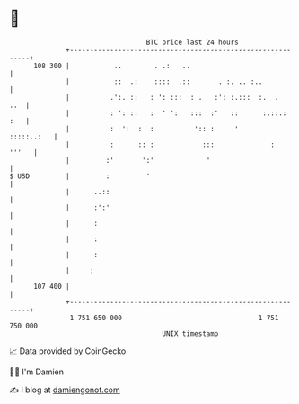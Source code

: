 * 👋

#+begin_example
                                     BTC price last 24 hours                    
                 +------------------------------------------------------------+ 
         108 300 |           ..        . .:   ..                              | 
                 |           ::  .:    ::::  .::       . :. .. :..            | 
                 |          .':. ::   : ': :::  : .   :': :.:::  :.  .    ..  | 
                 |          : ': ::   :  ' ':   :::  :'   ::      :.::.:  :   | 
                 |          :  ':  :  :          ':: :     '       :::::..:   | 
                 |          :      :: :            :::              :   '''   | 
                 |         :'       ':'             '                         | 
   $ USD         |         :         '                                        | 
                 |      ..::                                                  | 
                 |      :':'                                                  | 
                 |      :                                                     | 
                 |      :                                                     | 
                 |      :                                                     | 
                 |     :                                                      | 
         107 400 |                                                            | 
                 +------------------------------------------------------------+ 
                  1 751 650 000                                  1 751 750 000  
                                         UNIX timestamp                         
#+end_example
📈 Data provided by CoinGecko

🧑‍💻 I'm Damien

✍️ I blog at [[https://www.damiengonot.com][damiengonot.com]]
